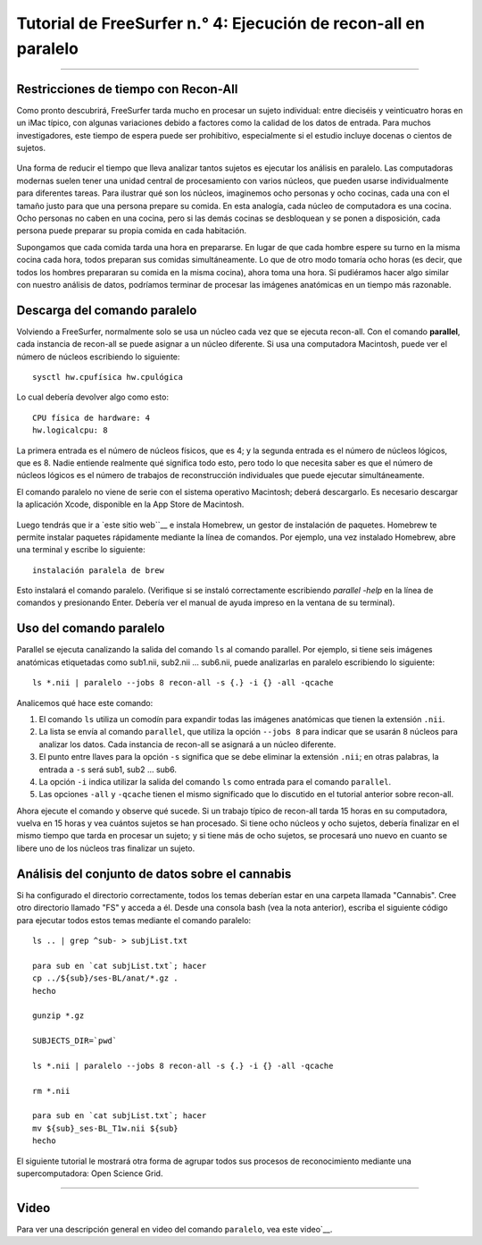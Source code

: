 Tutorial de FreeSurfer n.° 4: Ejecución de recon-all en paralelo
=====================================================

-----------

Restricciones de tiempo con Recon-All
*******************************

Como pronto descubrirá, FreeSurfer tarda mucho en procesar un sujeto individual: entre dieciséis y veinticuatro horas en un iMac típico, con algunas variaciones debido a factores como la calidad de los datos de entrada. Para muchos investigadores, este tiempo de espera puede ser prohibitivo, especialmente si el estudio incluye docenas o cientos de sujetos.

.. figure:: 04_Recon_all_Length.png

Una forma de reducir el tiempo que lleva analizar tantos sujetos es ejecutar los análisis en paralelo. Las computadoras modernas suelen tener una unidad central de procesamiento con varios núcleos, que pueden usarse individualmente para diferentes tareas. Para ilustrar qué son los núcleos, imaginemos ocho personas y ocho cocinas, cada una con el tamaño justo para que una persona prepare su comida. En esta analogía, cada núcleo de computadora es una cocina. Ocho personas no caben en una cocina, pero si las demás cocinas se desbloquean y se ponen a disposición, cada persona puede preparar su propia comida en cada habitación.

Supongamos que cada comida tarda una hora en prepararse. En lugar de que cada hombre espere su turno en la misma cocina cada hora, todos preparan sus comidas simultáneamente. Lo que de otro modo tomaría ocho horas (es decir, que todos los hombres prepararan su comida en la misma cocina), ahora toma una hora. Si pudiéramos hacer algo similar con nuestro análisis de datos, podríamos terminar de procesar las imágenes anatómicas en un tiempo más razonable.


Descarga del comando paralelo
********************************

Volviendo a FreeSurfer, normalmente solo se usa un núcleo cada vez que se ejecuta recon-all. Con el comando **parallel**, cada instancia de recon-all se puede asignar a un núcleo diferente. Si usa una computadora Macintosh, puede ver el número de núcleos escribiendo lo siguiente:

::

  sysctl hw.cpufísica hw.cpulógica
  
Lo cual debería devolver algo como esto:

::

  CPU física de hardware: 4
  hw.logicalcpu: 8
  
La primera entrada es el número de núcleos físicos, que es 4; y la segunda entrada es el número de núcleos lógicos, que es 8. Nadie entiende realmente qué significa todo esto, pero todo lo que necesita saber es que el número de núcleos lógicos es el número de trabajos de reconstrucción individuales que puede ejecutar simultáneamente.

El comando paralelo no viene de serie con el sistema operativo Macintosh; deberá descargarlo. Es necesario descargar la aplicación Xcode, disponible en la App Store de Macintosh.

.. figure:: 04_AppStore.png

Luego tendrás que ir a `este sitio web``__ e instala Homebrew, un gestor de instalación de paquetes. Homebrew te permite instalar paquetes rápidamente mediante la línea de comandos. Por ejemplo, una vez instalado Homebrew, abre una terminal y escribe lo siguiente:

::

  instalación paralela de brew
  
  
Esto instalará el comando paralelo. (Verifique si se instaló correctamente escribiendo `parallel -help` en la línea de comandos y presionando Enter. Debería ver el manual de ayuda impreso en la ventana de su terminal).


Uso del comando paralelo
**************************

.. nota::

  Debe usar la shell **bash** para usar el comando paralelo. Si no está seguro de qué shell está usando, escriba ``echo $0``. Si no está usando la shell bash, simplemente escriba ``bash`` y presione Enter.
  
  Si desea almacenar los resultados de recon-all en el directorio desde el que ejecuta en paralelo, escriba ``export SUBJECTS_DIR=`pwd```.
  
  
Parallel se ejecuta canalizando la salida del comando ``ls`` al comando parallel. Por ejemplo, si tiene seis imágenes anatómicas etiquetadas como sub1.nii, sub2.nii ... sub6.nii, puede analizarlas en paralelo escribiendo lo siguiente:

::

  ls *.nii | paralelo --jobs 8 recon-all -s {.} -i {} -all -qcache
  
Analicemos qué hace este comando:

1. El comando ``ls`` utiliza un comodín para expandir todas las imágenes anatómicas que tienen la extensión ``.nii``.

2. La lista se envía al comando ``parallel``, que utiliza la opción ``--jobs 8`` para indicar que se usarán 8 núcleos para analizar los datos. Cada instancia de recon-all se asignará a un núcleo diferente.

3. El punto entre llaves para la opción ``-s`` significa que se debe eliminar la extensión ``.nii``; en otras palabras, la entrada a ``-s`` será sub1, sub2 ... sub6.

4. La opción ``-i`` indica utilizar la salida del comando ``ls`` como entrada para el comando ``parallel``.

5. Las opciones ``-all`` y ``-qcache`` tienen el mismo significado que lo discutido en el tutorial anterior sobre recon-all.

Ahora ejecute el comando y observe qué sucede. Si un trabajo típico de recon-all tarda 15 horas en su computadora, vuelva en 15 horas y vea cuántos sujetos se han procesado. Si tiene ocho núcleos y ocho sujetos, debería finalizar en el mismo tiempo que tarda en procesar un sujeto; y si tiene más de ocho sujetos, se procesará uno nuevo en cuanto se libere uno de los núcleos tras finalizar un sujeto.


Análisis del conjunto de datos sobre el cannabis
******************************

Si ha configurado el directorio correctamente, todos los temas deberían estar en una carpeta llamada "Cannabis". Cree otro directorio llamado "FS" y acceda a él. Desde una consola bash (vea la nota anterior), escriba el siguiente código para ejecutar todos estos temas mediante el comando paralelo:

::

  ls .. | grep ^sub- > subjList.txt

  para sub en `cat subjList.txt`; hacer
  cp ../${sub}/ses-BL/anat/*.gz .
  hecho
  
  gunzip *.gz
  
  SUBJECTS_DIR=`pwd`
  
  ls *.nii | paralelo --jobs 8 recon-all -s {.} -i {} -all -qcache
  
  rm *.nii
  
  para sub en `cat subjList.txt`; hacer
  mv ${sub}_ses-BL_T1w.nii ${sub}
  hecho
  

El siguiente tutorial le mostrará otra forma de agrupar todos sus procesos de reconocimiento mediante una supercomputadora: Open Science Grid.

--------------

Video
*****

Para ver una descripción general en video del comando ``paralelo``, vea este video`__.

   


